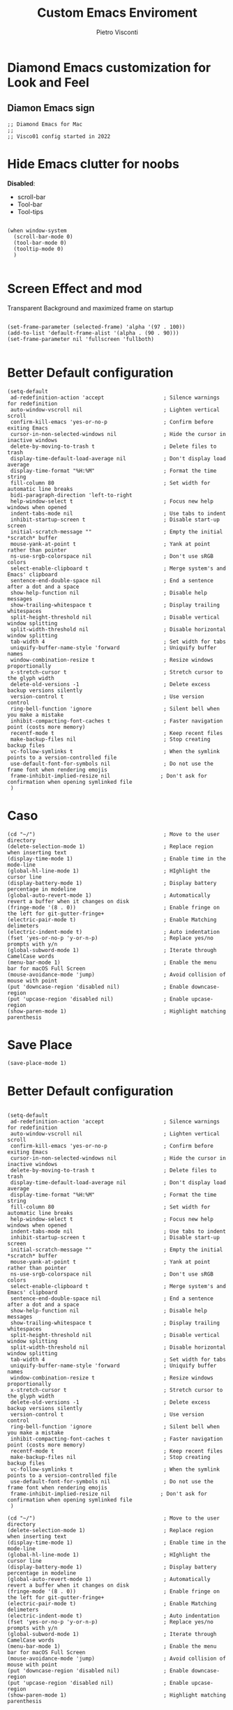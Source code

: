 #+TITLE: Custom Emacs Enviroment
#+PROPERTY: header-args :tangle ../../custom.el
#+auto_tangle: t
#+STARTUP: showeverything
#+AUTHOR: Pietro Visconti

* Diamond Emacs customization for Look and Feel

** Diamon Emacs sign

#+BEGIN_SRC elisp
;; Diamond Emacs for Mac
;;
;; Visco01 config started in 2022
#+END_SRC

* Hide Emacs clutter for noobs

*Disabled*:
- scroll-bar
- Tool-bar
- Tool-tips

#+BEGIN_SRC elisp

  (when window-system
    (scroll-bar-mode 0)
    (tool-bar-mode 0)
    (tooltip-mode 0)
    )

#+END_SRC

* Screen Effect and mod

Transparent Background and maximized frame on startup

#+begin_src elisp

  (set-frame-parameter (selected-frame) 'alpha '(97 . 100))
  (add-to-list 'default-frame-alist '(alpha . (90 . 90)))
  (set-frame-parameter nil 'fullscreen 'fullboth)

#+end_src

* Better Default configuration

#+BEGIN_SRC elisp
  (setq-default
   ad-redefinition-action 'accept                   ; Silence warnings for redefinition
   auto-window-vscroll nil                          ; Lighten vertical scroll
   confirm-kill-emacs 'yes-or-no-p                  ; Confirm before exiting Emacs
   cursor-in-non-selected-windows nil               ; Hide the cursor in inactive windows
   delete-by-moving-to-trash t                      ; Delete files to trash
   display-time-default-load-average nil            ; Don't display load average
   display-time-format "%H:%M"                      ; Format the time string
   fill-column 80                                   ; Set width for automatic line breaks
   bidi-paragraph-direction 'left-to-right
   help-window-select t                             ; Focus new help windows when opened
   indent-tabs-mode nil                             ; Use tabs to indent
   inhibit-startup-screen t                         ; Disable start-up screen
   initial-scratch-message ""                       ; Empty the initial *scratch* buffer
   mouse-yank-at-point t                            ; Yank at point rather than pointer
   ns-use-srgb-colorspace nil                       ; Don't use sRGB colors
   select-enable-clipboard t                        ; Merge system's and Emacs' clipboard
   sentence-end-double-space nil                    ; End a sentence after a dot and a space
   show-help-function nil                           ; Disable help messages
   show-trailing-whitespace t                       ; Display trailing whitespaces
   split-height-threshold nil                       ; Disable vertical window splitting
   split-width-threshold nil                        ; Disable horizontal window splitting
   tab-width 4                                      ; Set width for tabs
   uniquify-buffer-name-style 'forward              ; Uniquify buffer names
   window-combination-resize t                      ; Resize windows proportionally
   x-stretch-cursor t                               ; Stretch cursor to the glyph width
   delete-old-versions -1                           ; Delete excess backup versions silently
   version-control t                                ; Use version control
   ring-bell-function 'ignore                       ; Silent bell when you make a mistake
   inhibit-compacting-font-caches t                 ; Faster navigation point (costs more memory)
   recentf-mode t                                   ; Keep recent files
   make-backup-files nil                            ; Stop creating backup files
   vc-follow-symlinks t                             ; When the symlink points to a version-controlled file
   use-default-font-for-symbols nil                 ; Do not use the frame font when rendering emojis
   frame-inhibit-implied-resize nil                ; Don't ask for confirmation when opening symlinked file
   )
#+END_SRC

* Caso
#+BEGIN_SRC elisp
(cd "~/")                                         ; Move to the user directory
(delete-selection-mode 1)                         ; Replace region when inserting text
(display-time-mode 1)                             ; Enable time in the mode-line
(global-hl-line-mode 1)                           ; HIghlight the cursor line
(display-battery-mode 1)                          ; Display battery percentage in modeline
(global-auto-revert-mode 1)                       ; Automatically revert a buffer when it changes on disk
(fringe-mode '(8 . 0))                            ; Enable fringe on the left for git-gutter-fringe+
(electric-pair-mode t)                            ; Enable Matching delimeters
(electric-indent-mode t)                          ; Auto indentation
(fset 'yes-or-no-p 'y-or-n-p)                     ; Replace yes/no prompts with y/n
(global-subword-mode 1)                           ; Iterate through CamelCase words
(menu-bar-mode 1)                                 ; Enable the menu bar for macOS Full Screen
(mouse-avoidance-mode 'jump)                      ; Avoid collision of mouse with point
(put 'downcase-region 'disabled nil)              ; Enable downcase-region
(put 'upcase-region 'disabled nil)                ; Enable upcase-region
(show-paren-mode 1)                               ; Highlight matching parenthesis
#+END_SRC

* Save Place

#+begin_src elisp
  (save-place-mode 1)
#+end_src
* Better Default configuration

#+BEGIN_SRC elisp

(setq-default
 ad-redefinition-action 'accept                   ; Silence warnings for redefinition
 auto-window-vscroll nil                          ; Lighten vertical scroll
 confirm-kill-emacs 'yes-or-no-p                  ; Confirm before exiting Emacs
 cursor-in-non-selected-windows nil               ; Hide the cursor in inactive windows
 delete-by-moving-to-trash t                      ; Delete files to trash
 display-time-default-load-average nil            ; Don't display load average
 display-time-format "%H:%M"                      ; Format the time string
 fill-column 80                                   ; Set width for automatic line breaks
 help-window-select t                             ; Focus new help windows when opened
 indent-tabs-mode nil                             ; Use tabs to indent
 inhibit-startup-screen t                         ; Disable start-up screen
 initial-scratch-message ""                       ; Empty the initial *scratch* buffer
 mouse-yank-at-point t                            ; Yank at point rather than pointer
 ns-use-srgb-colorspace nil                       ; Don't use sRGB colors
 select-enable-clipboard t                        ; Merge system's and Emacs' clipboard
 sentence-end-double-space nil                    ; End a sentence after a dot and a space
 show-help-function nil                           ; Disable help messages
 show-trailing-whitespace t                       ; Display trailing whitespaces
 split-height-threshold nil                       ; Disable vertical window splitting
 split-width-threshold nil                        ; Disable horizontal window splitting
 tab-width 4                                      ; Set width for tabs
 uniquify-buffer-name-style 'forward              ; Uniquify buffer names
 window-combination-resize t                      ; Resize windows proportionally
 x-stretch-cursor t                               ; Stretch cursor to the glyph width
 delete-old-versions -1                           ; Delete excess backup versions silently
 version-control t                                ; Use version control
 ring-bell-function 'ignore                       ; Silent bell when you make a mistake
 inhibit-compacting-font-caches t                 ; Faster navigation point (costs more memory)
 recentf-mode t                                   ; Keep recent files
 make-backup-files nil                            ; Stop creating backup files
 vc-follow-symlinks t                             ; When the symlink points to a version-controlled file
 use-default-font-for-symbols nil                 ; Do not use the frame font when rendering emojis
 frame-inhibit-implied-resize nil                ; Don't ask for confirmation when opening symlinked file
 )
#+END_SRC

#+BEGIN_SRC elisp
(cd "~/")                                         ; Move to the user directory
(delete-selection-mode 1)                         ; Replace region when inserting text
(display-time-mode 1)                             ; Enable time in the mode-line
(global-hl-line-mode 1)                           ; HIghlight the cursor line
(display-battery-mode 1)                          ; Display battery percentage in modeline
(global-auto-revert-mode 1)                       ; Automatically revert a buffer when it changes on disk
(fringe-mode '(8 . 0))                            ; Enable fringe on the left for git-gutter-fringe+
(electric-pair-mode t)                            ; Enable Matching delimeters
(electric-indent-mode t)                          ; Auto indentation
(fset 'yes-or-no-p 'y-or-n-p)                     ; Replace yes/no prompts with y/n
(global-subword-mode 1)                           ; Iterate through CamelCase words
(menu-bar-mode 1)                                 ; Enable the menu bar for macOS Full Screen
(mouse-avoidance-mode 'jump)                      ; Avoid collision of mouse with point
(put 'downcase-region 'disabled nil)              ; Enable downcase-region
(put 'upcase-region 'disabled nil)                ; Enable upcase-region
(show-paren-mode 1)                               ; Highlight matching parenthesis
#+END_SRC

* Hacks

Resolve symlinks when opening files, so that any operations are conducted
from the file's true directory (like `find-file').

#+BEGIN_SRC elisp

  (setq find-file-visit-truename t
        vc-follow-symlinks t)
#+END_SRC

Disable the warning "X and Y are the same file". It's fine to ignore this
warning as it will redirect you to the existing buffer anyway.

#+BEGIN_SRC elisp

  (setq find-file-suppress-same-file-warnings t)

#+END_SRC

* Clipboard / Kill-ring

Cull duplicates in the kill ring to reduce bloat and make the kill ring
easier to peruse (with `counsel-yank-pop' or `helm-show-kill-ring'.

#+BEGIN_SRC elisp

  (setq kill-do-not-save-duplicates t)

#+END_SRC

* Extra file extensions to support

#+BEGIN_SRC elisp

  (nconc
   auto-mode-alist
   '(("/LICENSE\\'" . text-mode)
     ("\\.log\\'" . text-mode)
     ("rc\\'" . conf-mode)
     ("\\.\\(?:hex\\|nes\\)\\'" . hexl-mode))
   )

#+END_SRC

* Confirmations

Don't prompt for confirmation when we create a new file or buffer (assume the
user knows what they're doing).

#+BEGIN_SRC elisp

  (setq confirm-nonexistent-file-or-buffer nil)

#+END_SRC

* Scrolling

Emacs spends too much effort recentering the screen if you scroll the
cursor more than N lines past window edges (where N is the settings of
`scroll-conservatively'). This is especially slow in larger files
during large-scale scrolling commands. If kept over 100, the window is
never automatically recentered.

Reduce cursor lag by a tiny bit by not auto-adjusting `window-vscroll'
for tall lines.

#+BEGIN_SRC elisp

  (setq hscroll-margin 2
         hscroll-step 1
         scroll-conservatively 101
         scroll-margin 0
         scroll-preserve-screen-position t
         auto-window-vscroll nil
         mouse-wheel-scroll-amount '(2 ((shift) . hscroll))
         mouse-wheel-scroll-amount-horizontal 2
         )

#+END_SRC

* Cursor customization

Don't blink the paren matching the one at point, it's too distracting.

#+BEGIN_SRC elisp

  (setq blink-matching-paren nil)

#+END_SRC

Don't stretch the cursor to fit wide characters, it is disorienting,
especially for tabs.

#+BEGIN_SRC elisp

  (setq x-stretch-cursor nil)

#+END_SRC

* Diamond buffer Title

#+BEGIN_SRC elisp

  (setq frame-title-format '("%b – Diamond Emacs")
        icon-title-format frame-title-format)

#+END_SRC

* Resizing

Don't resize the frames in steps; it looks weird, especially in tiling window
managers, where it can leave unseemly gaps.

#+BEGIN_SRC elisp

  (setq frame-resize-pixelwise t)

#+END_SRC

But do not resize windows pixelwise, this can cause crashes in some cases
when resizing too many windows at once or rapidly.

#+BEGIN_SRC elisp

  (setq window-resize-pixelwise nil)

#+END_SRC

* Minibuffer

Allow for minibuffer-ception. Sometimes we need another minibuffer command
while we're in the minibuffer.

#+BEGIN_SRC elisp

  (setq enable-recursive-minibuffers t)

#+END_SRC

Show current key-sequence in minibuffer ala 'set showcmd' in vim. Any
feedback after typing is better UX than no feedback at all.

#+BEGIN_SRC elisp

  (setq echo-keystrokes 0.02)

#+END_SRC


Expand the minibuffer to fit multi-line text displayed in the echo-area. This
doesn't look too great with direnv, however...
#+BEGIN_SRC elisp

  (setq resize-mini-windows 'grow-only)

#+END_SRC

* Line numbers

Explicitly define a width to reduce the cost of on-the-fly computation

Show absolute line numbers for narrowed regions to make it easier to tell the
buffer is narrowed, and where you are, exactly.

#+BEGIN_SRC elisp

  (setq-default display-line-numbers-width 3)

  (setq-default display-line-numbers-widen t)

#+END_SRC

* Built-it Packages

#+BEGIN_SRC elisp

  (setq ansi-color-for-comint-mode t)
  (setq org-hide-emphasis-markers t)

#+END_SRC

* Diamond User

#+BEGIN_SRC elisp

  (setq user-full-name "Pietro Visconti")
  (setq user-mail-address "885448@stud.unive.it")

#+END_SRC

* Eletric

make electric-pair-mode work on more brackets

#+BEGIN_SRC elisp

  (setq electric-pair-pairs
        '(
          (?\" . ?\")
          (?\{ . ?\}))
        )

#+END_SRC

* Encoding

UTF-8 as default encoding

#+BEGIN_SRC elisp

  (set-default-coding-systems 'utf-8)
  (set-language-environment "UTF-8")
  (prefer-coding-system 'utf-8)
  (set-terminal-coding-system 'utf-8)

#+END_SRC

highlight brackets if visible, else entire expression
#+begin_src elisp

  (setq show-paren-style 'mixed)

#+end_src

* Modus Theme customizations

** Modeline

#+begin_SRC elisp

  (setq modus-themes-mode-line '(borderless)
        )

  #+END_SRC

** Selection

  #+begin_src elisp
  (setq modus-themes-region '(bg-only))
  #+end_src

** Completion

  #+begin_src elisp
  (setq modus-themes-completions 'opinionated)
  #+end_src

#+begin_src elisp
(setq modus-themes-completions
        '((matches . (extrabold background intense))
          (selection . (semibold accented intense))
          (popup . (accented))))
#+end_src


** Syntax

#+begin_src elisp

  (setq modus-themes-bold-constructs t)
  (setq modus-themes-italic-constructs t)
  (setq modus-themes-paren-match '(bold intense))
  (setq modus-themes-hl-line t)
  (setq modus-themes-prompts '(bold italic)
        )

#+end_src


** Org

  #+begin_src elisp
  (setq modus-themes-headings
        '((1 . (rainbow background 1.4))
          (2 . (rainbow background 1.3))
          (3 . (rainbow bold 1.2))
          (4 . (semilight 1.1))))

  (setq modus-themes-org-blocks nil)
  (setq modus-themes-scale-headings t)
  #+end_src

** Modus load

  #+begin_src elisp
  (load-theme 'modus-operandi t)
  #+end_src

* Font attribute

#+BEGIN_SRC elisp
(when (member "Iosevka" (font-family-list))
  (set-frame-font "Iosevka-16" t t))
#+END_SRC

Enable Ligatures in Emacs Mac

#+begin_src elisp
  (if (fboundp 'mac-auto-operator-composition-mode)
      (mac-auto-operator-composition-mode))
#+end_src
